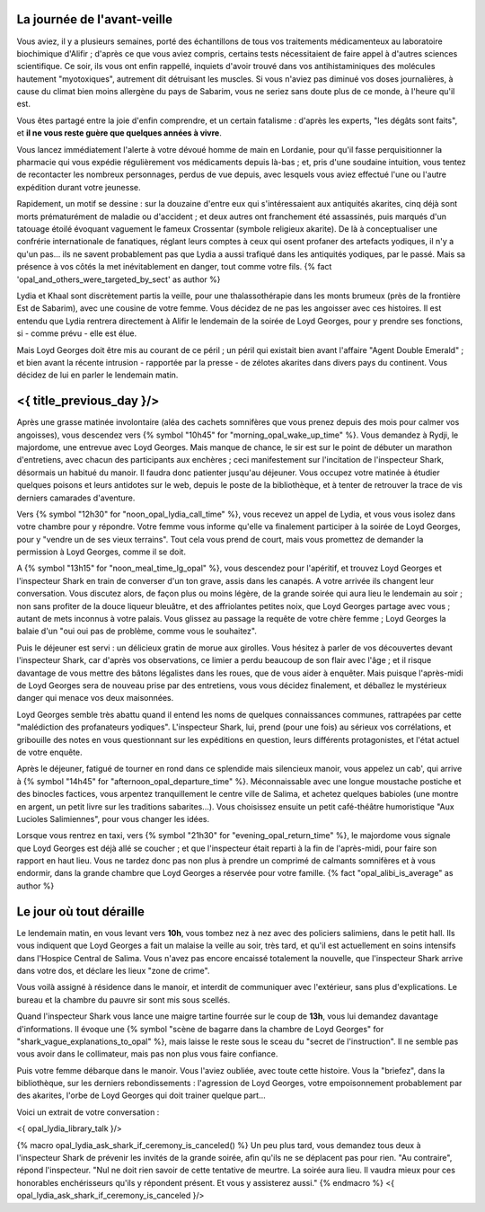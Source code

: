 ﻿
La journée de l'avant-veille
==============================

Vous aviez, il y a plusieurs semaines, porté des échantillons de tous vos traitements médicamenteux au laboratoire biochimique d'Alifir ; d'après ce que vous aviez compris, certains tests nécessitaient de faire appel à d'autres sciences scientifique. Ce soir, ils vous ont enfin rappellé, inquiets d'avoir trouvé dans vos antihistaminiques des molécules hautement "myotoxiques", autrement dit détruisant les muscles. Si vous n'aviez pas diminué vos doses journalières, à cause du climat bien moins allergène du pays de Sabarim, vous ne seriez sans doute plus de ce monde, à l'heure qu'il est.

Vous êtes partagé entre la joie d'enfin comprendre, et un certain fatalisme : d'après les experts, "les dégâts sont faits", et **il ne vous reste guère que quelques années à vivre**.

Vous lancez immédiatement l'alerte à votre dévoué homme de main en Lordanie, pour qu'il fasse perquisitionner la pharmacie qui vous expédie régulièrement vos médicaments depuis là-bas ; et, pris d'une soudaine intuition, vous tentez de recontacter les nombreux personnages, perdus de vue depuis, avec lesquels vous aviez effectué l'une ou l'autre expédition durant votre jeunesse.

Rapidement, un motif se dessine : sur la douzaine d'entre eux qui s'intéressaient aux antiquités akarites, cinq déjà sont morts prématurément de maladie ou d'accident ; et deux autres ont franchement été assassinés, puis marqués d'un tatouage étoilé évoquant vaguement le fameux Crossentar (symbole religieux akarite). De là à conceptualiser une confrérie internationale de fanatiques, réglant leurs comptes à ceux qui osent profaner des artefacts yodiques, il n'y a qu'un pas... ils ne savent probablement pas que Lydia a aussi trafiqué dans les antiquités yodiques, par le passé. Mais sa présence à vos côtés la met inévitablement en danger, tout comme votre fils. {% fact 'opal_and_others_were_targeted_by_sect' as author %}

Lydia et Khaal sont discrètement partis la veille, pour une thalassothérapie dans les monts brumeux (près de la frontière Est de Sabarim), avec une cousine de votre femme. Vous décidez de ne pas les angoisser avec ces histoires. Il est entendu que Lydia rentrera directement à Alifir le lendemain de la soirée de Loyd Georges, pour y prendre ses fonctions, si - comme prévu - elle est élue.

Mais Loyd Georges doit être mis au courant de ce péril ; un péril qui existait bien avant l'affaire "Agent Double Emerald" ; et bien avant la récente intrusion - rapportée par la presse - de zélotes akarites dans divers pays du continent. Vous décidez de lui en parler le lendemain matin.



<{ title_previous_day }/>
==============================


Après une grasse matinée involontaire (aléa des cachets somnifères que vous prenez depuis des mois pour calmer vos angoisses), vous descendez vers {% symbol "10h45" for "morning_opal_wake_up_time" %}. Vous demandez à Rydji, le majordome, une entrevue avec Loyd Georges. Mais manque de chance, le sir est sur le point de débuter un marathon d'entretiens, avec chacun des participants aux enchères ; ceci manifestement sur l'incitation de l'inspecteur Shark, désormais un habitué du manoir. Il faudra donc patienter jusqu'au déjeuner. Vous occupez votre matinée à étudier quelques poisons et leurs antidotes sur le web, depuis le poste de la bibliothèque, et à tenter de retrouver la trace de vis derniers camarades d'aventure.

Vers {% symbol "12h30" for "noon_opal_lydia_call_time" %}, vous recevez un appel de Lydia, et vous vous isolez dans votre chambre pour y répondre. Votre femme vous informe qu'elle va finalement participer à la soirée de Loyd Georges, pour y "vendre un de ses vieux terrains". Tout cela vous prend de court, mais vous promettez de demander la permission à Loyd Georges, comme il se doit.

A {% symbol "13h15" for "noon_meal_time_lg_opal" %}, vous descendez pour l'apéritif, et trouvez Loyd Georges et l'inspecteur Shark en train de converser d'un ton grave, assis dans les canapés. A votre arrivée ils changent leur conversation. Vous discutez alors, de façon plus ou moins légère, de la grande soirée qui aura lieu le lendemain au soir ; non sans profiter de la douce liqueur bleuâtre, et des affriolantes petites noix, que Loyd Georges partage avec vous ; autant de mets inconnus à votre palais. Vous glissez au passage la requête de votre chère femme ; Loyd Georges la balaie d'un "oui oui pas de problème, comme vous le souhaitez".

Puis le déjeuner est servi : un délicieux gratin de morue aux girolles. Vous hésitez à parler de vos découvertes devant l'inspecteur Shark, car d'après vos observations, ce limier a perdu beaucoup de son flair avec l'âge ; et il risque davantage de vous mettre des bâtons légalistes dans les roues, que de vous aider à enquêter. Mais puisque l'après-midi de Loyd Georges sera de nouveau prise par des entretiens, vous vous décidez finalement, et déballez le mystérieux danger qui menace vos deux maisonnées.

Loyd Georges semble très abattu quand il entend les noms de quelques connaissances communes, rattrapées par cette "malédiction des profanateurs yodiques". L'inspecteur Shark, lui, prend (pour une fois) au sérieux vos corrélations, et gribouille des notes en vous questionnant sur les expéditions en question, leurs différents protagonistes, et l'état actuel de votre enquête.

Après le déjeuner, fatigué de tourner en rond dans ce splendide mais silencieux manoir, vous appelez un cab', qui arrive à {% symbol "14h45" for "afternoon_opal_departure_time" %}. Méconnaissable avec une longue moustache postiche et des binocles factices, vous arpentez tranquillement le centre ville de Salima, et achetez quelques babioles (une montre en argent, un petit livre sur les traditions sabarites...). Vous choisissez ensuite un petit café-théâtre humoristique "Aux Lucioles Salimiennes", pour vous changer les idées.

Lorsque vous rentrez en taxi, vers {% symbol "21h30" for "evening_opal_return_time" %}, le majordome vous signale que Loyd Georges est déjà allé se coucher ; et que l'inspecteur était reparti à la fin de l'après-midi, pour faire son rapport en haut lieu. Vous ne tardez donc pas non plus à prendre un comprimé de calmants somnifères et à vous endormir, dans la grande chambre que Loyd Georges a réservée pour votre famille. {% fact "opal_alibi_is_average" as author %}


Le jour où tout déraille
=============================================

Le lendemain matin, en vous levant vers **10h**, vous tombez nez à nez avec des policiers salimiens, dans le petit hall. Ils vous indiquent que Loyd Georges a fait un malaise la veille au soir, très tard, et qu'il est actuellement en soins intensifs dans l'Hospice Central de Salima. Vous n'avez pas encore encaissé totalement la nouvelle, que l'inspecteur Shark arrive dans votre dos, et déclare les lieux "zone de crime".

Vous voilà assigné à résidence dans le manoir, et interdit de communiquer avec l'extérieur, sans plus d'explications. Le bureau et la chambre du pauvre sir sont mis sous scellés.

Quand l'inspecteur Shark vous lance une maigre tartine fourrée sur le coup de **13h**, vous lui demandez davantage d'informations. Il évoque une {% symbol "scène de bagarre dans la chambre de Loyd Georges" for "shark_vague_explanations_to_opal" %}, mais laisse le reste sous le sceau du "secret de l'instruction". Il ne semble pas vous avoir dans le collimateur, mais pas non plus vous faire confiance.

Puis votre femme débarque dans le manoir. Vous l'aviez oubliée, avec toute cette histoire. Vous la "briefez", dans la bibliothèque, sur les derniers rebondissements : l'agression de Loyd Georges, votre empoisonnement probablement par des akarites, l'orbe de Loyd Georges qui doit trainer quelque part...

Voici un extrait de votre conversation :

<{ opal_lydia_library_talk }/>

{% macro opal_lydia_ask_shark_if_ceremony_is_canceled() %}
Un peu plus tard, vous demandez tous deux à l'inspecteur Shark de prévenir les invités de la grande soirée, afin qu'ils ne se déplacent pas pour rien. "Au contraire", répond l'inspecteur. "Nul ne doit rien savoir de cette tentative de meurtre. La soirée aura lieu. Il vaudra mieux pour ces honorables enchérisseurs qu'ils y répondent présent. Et vous y assisterez aussi."
{% endmacro %}
<{ opal_lydia_ask_shark_if_ceremony_is_canceled }/>




